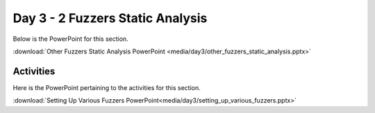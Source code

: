 =================================
Day 3 - 2 Fuzzers Static Analysis
=================================

Below is the PowerPoint for this section.

:download:`Other Fuzzers Static Analysis PowerPoint <media/day3/other_fuzzers_static_analysis.pptx>` 

Activities
----------

Here is the PowerPoint pertaining to the activities for this section.

:download:`Setting Up Various Fuzzers PowerPoint<media/day3/setting_up_various_fuzzers.pptx>` 
